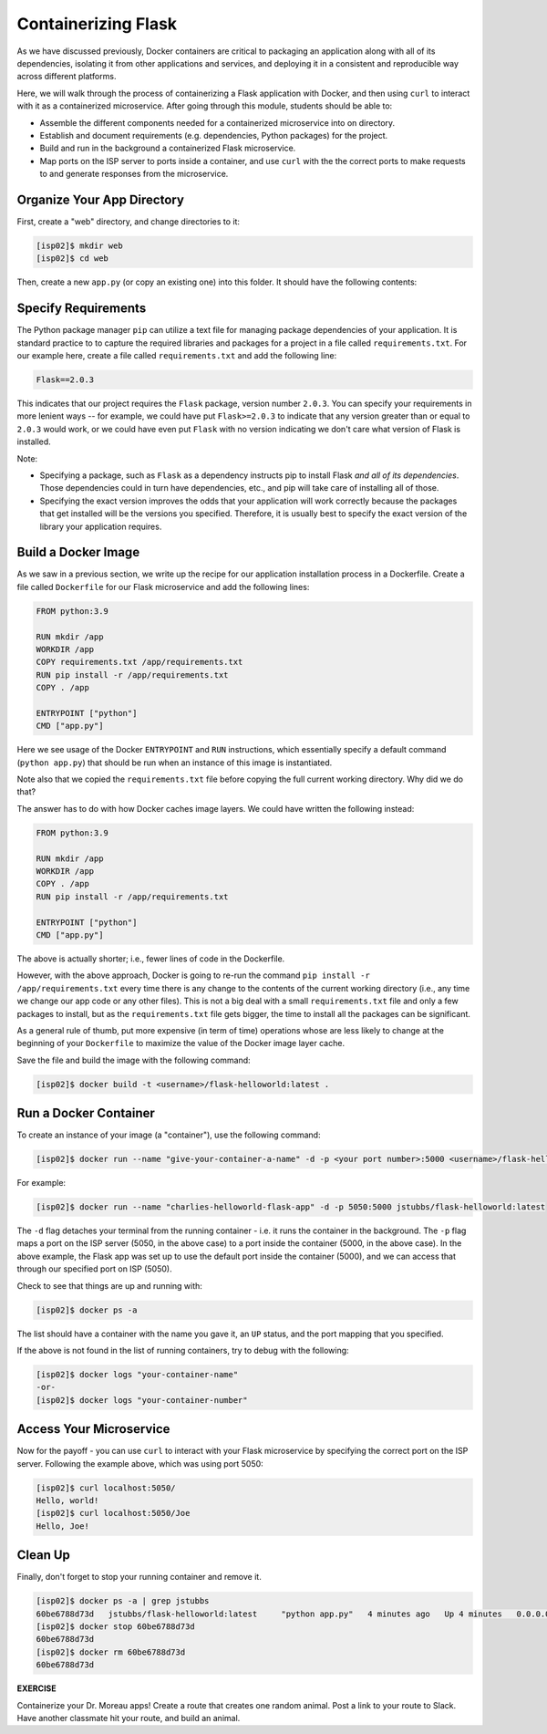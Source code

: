 Containerizing Flask
====================

As we have discussed previously, Docker containers are critical to packaging an
application along with all of its dependencies, isolating it from
other applications and services, and deploying it in a consistent and reproducible
way across different platforms.

Here, we will walk through the process of containerizing a Flask application with Docker, and then
using ``curl`` to interact with it as a containerized microservice. After going through this 
module, students should be able to:

* Assemble the different components needed for a containerized microservice into on directory.
* Establish and document requirements (e.g. dependencies, Python packages) for the project.
* Build and run in the background a containerized Flask microservice.
* Map ports on the ISP server to ports inside a container, and use ``curl`` with the 
  the correct ports to make requests to and generate responses from the microservice.

Organize Your App Directory
---------------------------

First, create a "web" directory, and change directories to it:

.. code-block:: console

   [isp02]$ mkdir web
   [isp02]$ cd web

Then, create a new ``app.py`` (or copy an existing one) into this folder. It
should have the following contents:

.. code-block:: python3
   :linenos:

   from flask import Flask

   app = Flask(__name__)

   @app.route('/', methods = ['GET'])
   def hello_world():
       return 'Hello, world!\n'

   @app.route('/<name>', methods = ['GET'])
   def hello_name(name):
       return 'Hello, {}!\n'.format(name)

   if __name__ == '__main__':
       app.run(debug=True, host='0.0.0.0')


Specify Requirements
---------------------
The Python package manager ``pip`` can utilize a text file for managing package dependencies of 
your application. 
It is standard practice to to capture the required libraries and packages for a project in 
a file called ``requirements.txt``. For our example here, create a file called
``requirements.txt`` and add the following line:

.. code-block:: console

   Flask==2.0.3

This indicates that our project requires the ``Flask`` package, version number ``2.0.3``.
You can specify your requirements in more lenient ways -- for example, we could have 
put ``Flask>=2.0.3`` to indicate that any version greater than or equal to ``2.0.3`` would work,
or we could have even put ``Flask`` with no version indicating we don't care what version of 
Flask is installed. 

Note:

* Specifying a package, such as ``Flask`` as a dependency instructs pip to install Flask *and all 
  of its dependencies*. Those dependencies could in turn have dependencies, etc., and pip will 
  take care of installing all of those.  
* Specifying the exact version improves the odds that your application will work correctly because
  the packages that get installed will be the versions you specified. Therefore, it is 
  usually best to specify the exact version of the library your application requires. 

Build a Docker Image
--------------------

As we saw in a previous section, we write up the recipe for our application
installation process in a Dockerfile. Create a file called ``Dockerfile`` for our
Flask microservice and add the following lines:

.. code-block:: console

    FROM python:3.9

    RUN mkdir /app
    WORKDIR /app
    COPY requirements.txt /app/requirements.txt
    RUN pip install -r /app/requirements.txt
    COPY . /app

    ENTRYPOINT ["python"]
    CMD ["app.py"]


Here we see usage of the Docker ``ENTRYPOINT`` and ``RUN`` instructions, which
essentially specify a default command (``python app.py``) that should be run
when an instance of this image is instantiated.

Note also that we copied the ``requirements.txt`` file before copying the full 
current working directory. Why did we do that?

The answer has to do with how Docker caches image layers. We could have written the following 
instead: 

.. code-block:: console

    FROM python:3.9

    RUN mkdir /app
    WORKDIR /app
    COPY . /app
    RUN pip install -r /app/requirements.txt
    
    ENTRYPOINT ["python"]
    CMD ["app.py"]

The above is actually shorter; i.e., fewer lines of code in the Dockerfile.

However, with the above approach, Docker is going to re-run the command 
``pip install -r /app/requirements.txt`` every time there is any change to the contents
of the current working directory (i.e., any time we change our app code or any other files).
This is not a big deal with a small ``requirements.txt`` file and only a few packages to install, 
but as the ``requirements.txt`` file gets bigger, the time to install all the packages
can be significant.

As a general rule of thumb, put more expensive (in term of time) operations whose are less likely 
to change at the beginning of your ``Dockerfile`` to maximize the value of the Docker image 
layer cache. 


Save the file and build the image with the following command:

.. code-block:: console

   [isp02]$ docker build -t <username>/flask-helloworld:latest .

.. warning:

   Don't forget to replace ``<username>`` with your Docker Hub username.

Run a Docker Container
----------------------

To create an instance of your image (a "container"), use the following command:

.. code-block:: console

   [isp02]$ docker run --name "give-your-container-a-name" -d -p <your port number>:5000 <username>/flask-helloworld:latest"

For example:

.. code-block:: console

   [isp02]$ docker run --name "charlies-helloworld-flask-app" -d -p 5050:5000 jstubbs/flask-helloworld:latest

The ``-d`` flag detaches your terminal from the running container - i.e. it
runs the container in the background. The ``-p`` flag maps a port on the ISP
server (5050, in the above case) to a port inside the container (5000, in the
above case). In the above example, the Flask app was set up to use the
default port inside the container (5000), and we can access that through our
specified port on ISP (5050).

Check to see that things are up and running with:

.. code-block:: console

   [isp02]$ docker ps -a

The list should have a container with the name you gave it, an ``UP`` status,
and the port mapping that you specified.

If the above is not found in the list of running containers, try to debug with
the following:

.. code-block:: console

   [isp02]$ docker logs "your-container-name"
   -or-
   [isp02]$ docker logs "your-container-number"


Access Your Microservice
------------------------

Now for the payoff - you can use ``curl`` to interact with your Flask microservice by specifying 
the correct port on the ISP server. Following the example above, which was using
port 5050:

.. code-block:: console

   [isp02]$ curl localhost:5050/
   Hello, world!
   [isp02]$ curl localhost:5050/Joe
   Hello, Joe!


Clean Up
--------

Finally, don't forget to stop your running container and remove it.

.. code-block:: console

   [isp02]$ docker ps -a | grep jstubbs
   60be6788d73d   jstubbs/flask-helloworld:latest     "python app.py"   4 minutes ago   Up 4 minutes   0.0.0.0:5050->5000/tcp   charlies-helloworld-flask-app
   [isp02]$ docker stop 60be6788d73d
   60be6788d73d
   [isp02]$ docker rm 60be6788d73d
   60be6788d73d


**EXERCISE**

Containerize your Dr. Moreau apps! Create a route that creates one random
animal. Post a link to your route to Slack. Have another classmate hit your
route, and build an animal.